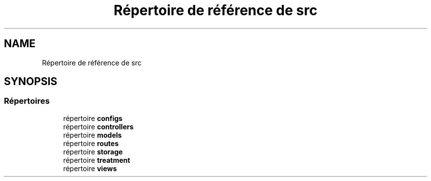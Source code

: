 .TH "Répertoire de référence de src" 3 "Mardi 23 Juillet 2024" "Version 1.1.1" "Sabo final" \" -*- nroff -*-
.ad l
.nh
.SH NAME
Répertoire de référence de src
.SH SYNOPSIS
.br
.PP
.SS "Répertoires"

.in +1c
.ti -1c
.RI "répertoire \fBconfigs\fP"
.br
.ti -1c
.RI "répertoire \fBcontrollers\fP"
.br
.ti -1c
.RI "répertoire \fBmodels\fP"
.br
.ti -1c
.RI "répertoire \fBroutes\fP"
.br
.ti -1c
.RI "répertoire \fBstorage\fP"
.br
.ti -1c
.RI "répertoire \fBtreatment\fP"
.br
.ti -1c
.RI "répertoire \fBviews\fP"
.br
.in -1c

